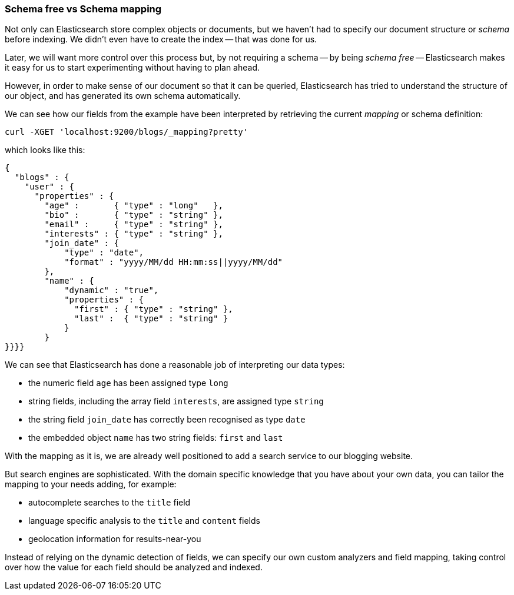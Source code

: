 === Schema free vs Schema mapping

Not only can Elasticsearch store complex objects or documents, but we haven't
had to specify our document structure or _schema_ before indexing.   We didn't
even have to create the index -- that was done for us.

Later, we will want more control over this process but, by not requiring
a schema -- by being _schema free_ -- Elasticsearch makes
it easy for us to start experimenting without having to plan ahead.

However, in order to make sense of our document so that it can be queried,
Elasticsearch has tried to understand the structure of our object, and has
generated its own schema automatically.

We can see how our fields from the example have been interpreted by retrieving
the current _mapping_ or schema definition:

    curl -XGET 'localhost:9200/blogs/_mapping?pretty'

which looks like this:

    {
      "blogs" : {
        "user" : {
          "properties" : {
            "age" :       { "type" : "long"   },
            "bio" :       { "type" : "string" },
            "email" :     { "type" : "string" },
            "interests" : { "type" : "string" },
            "join_date" : {
                "type" : "date",
                "format" : "yyyy/MM/dd HH:mm:ss||yyyy/MM/dd"
            },
            "name" : {
                "dynamic" : "true",
                "properties" : {
                  "first" : { "type" : "string" },
                  "last" :  { "type" : "string" }
                }
            }
    }}}}

We can see that Elasticsearch has done a reasonable job of interpreting our
data types:

* the numeric field `age` has been assigned type `long`
* string fields, including the array field `interests`, are
  assigned type `string`
* the string field `join_date` has correctly been recognised as type `date`
* the embedded object `name` has two string fields: `first` and `last`

With the mapping as it is, we are already well positioned to add a search
service to our blogging website.

But search engines are sophisticated.  With the domain specific knowledge
that you have about your own data, you can tailor the mapping to your needs
adding, for example:

 * autocomplete searches to the `title` field
 * language specific analysis to the `title` and `content` fields
 * geolocation information for results-near-you

Instead of relying on the dynamic detection of fields, we can
specify our own custom analyzers and field mapping, taking control over
how the value for each field should be analyzed and indexed.



